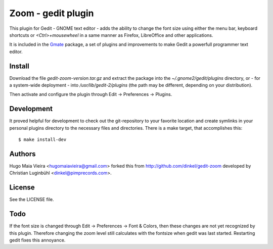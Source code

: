 Zoom - gedit plugin
===================

This plugin for Gedit - GNOME text editor - adds the ability to change the
font size using either the menu bar, keyboard shortcuts or *<Ctrl>+mousewheel*
in a same manner as Firefox, LibreOffice and other applications.

It is included in the Gmate_ package, a set of plugins and improvements to make
Gedit a powerfull programmer text editor.

.. _Gmate: http://github.com/gmate/gmate

Install
-------

Download the file *gedit-zoom-version.tar.gz* and extract the package into the
*~/.gnome2/gedit/plugins* directory, or - for a system-wide deployment - into
*/usr/lib/gedit-2/plugins* (the path may be different, depending on your
distribution).

Then activate and configure the plugin through Edit -> Preferences -> Plugins.

Development
-----------

It proved helpful for development to check out the git-repository to your
favorite location and create symlinks in your personal plugins directory to
the necessary files and directories. There is a make target, that accomplishes
this::

$ make install-dev

Authors
-------

Hugo Maia Vieira <hugomaiavieira@gmail.com> forked this from
http://github.com/dinkel/gedit-zoom developed by Christian Luginbühl
<dinkel@pimprecords.com>.

License
-------

See the LICENSE file.

Todo
----

If the font size is changed through Edit -> Preferences -> Font & Colors, then
these changes are not yet recognized by this plugin. Therefore changing the
zoom level still calculates with the fontsize when gedit was last started.
Restarting gedit fixes this annoyance.
